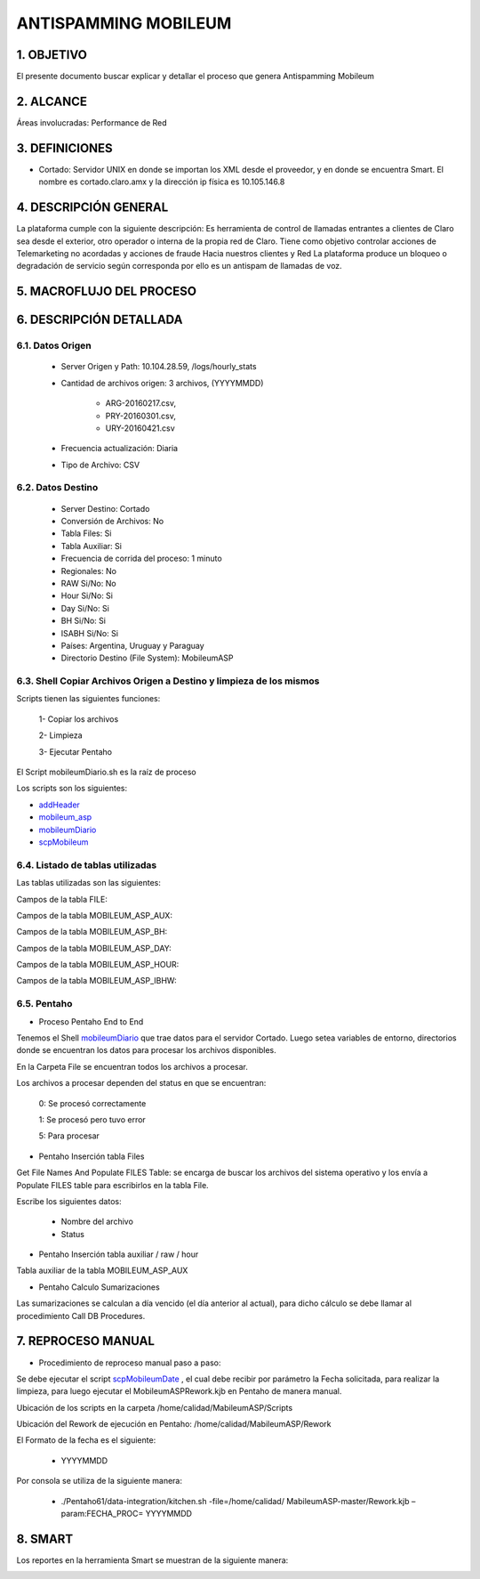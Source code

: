 ANTISPAMMING MOBILEUM
=====================

1.  OBJETIVO
------------ 

El presente documento buscar explicar y detallar el proceso que genera Antispamming Mobileum

2.  ALCANCE
-----------

Áreas involucradas: Performance de Red

3.  DEFINICIONES
----------------

• Cortado: Servidor UNIX en donde se importan los XML desde el proveedor, y en donde se encuentra Smart. El nombre es cortado.claro.amx y la dirección ip física es 10.105.146.8

4.  DESCRIPCIÓN GENERAL
-----------------------

La plataforma cumple con la siguiente descripción:
Es herramienta de control de llamadas entrantes a clientes de Claro sea desde el exterior, otro operador o interna de la propia red de Claro. Tiene como objetivo controlar acciones de Telemarketing no acordadas y acciones de fraude Hacia nuestros clientes y Red
La plataforma produce un bloqueo o degradación de servicio según corresponda por ello es un antispam de llamadas de voz.


5.  MACROFLUJO DEL PROCESO
--------------------------

.. image:: ../_static/images/mobileum/pag5.2.png
  :align: center 

6.  DESCRIPCIÓN DETALLADA
-------------------------

6.1.  Datos Origen
..................

    • Server Origen y Path: 10.104.28.59, /logs/hourly_stats

    • Cantidad de archivos origen: 3 archivos, (YYYYMMDD) 

        • ARG-20160217.csv,

        • PRY-20160301.csv, 

        • URY-20160421.csv 

    • Frecuencia actualización: Diaria

    • Tipo de Archivo: CSV

6.2.  Datos Destino
...................

    • Server Destino: Cortado

    • Conversión de Archivos: No

    • Tabla Files: Si 

    • Tabla Auxiliar: Si 

    • Frecuencia de corrida del proceso: 1 minuto

    • Regionales: No

    • RAW Si/No: No 

    • Hour Si/No: Si 

    • Day Si/No: Si

    • BH Si/No: Si

    • ISABH Si/No: Si 

    • Países: Argentina, Uruguay y Paraguay

    • Directorio Destino (File System): MobileumASP


6.3.  Shell Copiar Archivos Origen a Destino y limpieza de los mismos
.....................................................................

Scripts tienen las siguientes funciones:

  1- Copiar los archivos

  2- Limpieza

  3- Ejecutar Pentaho

El Script mobileumDiario.sh es la raíz de proceso

Los scripts son los siguientes:

.. _addHeader: ../_static/images/mobileum/addHeader.sh 

.. _mobileum_asp: ../_static/images/mobileum/mobileum_asp.sh

.. _mobileumDiario: ../_static/images/mobileum/mobileumDiario.sh

.. _scpMobileum: ../_static/images/mobileum/scpMobileum.sh

+ `addHeader`_ 

+ `mobileum_asp`_

+ `mobileumDiario`_

+ `scpMobileum`_



6.4.  Listado de tablas utilizadas
..................................

Las tablas utilizadas son las siguientes:

.. image:: ../_static/images/mobileum/pag6.png
  :align: center 

Campos de la tabla FILE:

.. image:: ../_static/images/mobileum/pag6.2.png
  :align: center 


Campos de la tabla MOBILEUM_ASP_AUX:

.. image:: ../_static/images/mobileum/pag3.png
  :align: center 


Campos de la tabla MOBILEUM_ASP_BH: 

.. image:: ../_static/images/mobileum/pag4.png
  :align: center 

Campos de la tabla MOBILEUM_ASP_DAY:

.. image:: ../_static/images/mobileum/pag4.2.png
  :align: center 

Campos de la tabla MOBILEUM_ASP_HOUR: 

.. image:: ../_static/images/mobileum/pag4.3.png
  :align: center 

Campos de la tabla MOBILEUM_ASP_IBHW: 

.. image:: ../_static/images/mobileum/pag5.png
  :align: center 

6.5.  Pentaho
.............

• Proceso Pentaho End to End 

.. image:: ../_static/images/mobileum/pag6.3.png
  :align: center 

Tenemos el Shell `mobileumDiario`_  que trae datos para el servidor Cortado. Luego setea variables de entorno, directorios donde se encuentran los datos para procesar los archivos disponibles. 

En la Carpeta File se encuentran todos los archivos a procesar.

Los archivos a procesar dependen del status en que se encuentran:

  0: Se procesó correctamente

  1: Se procesó pero tuvo error

  5: Para procesar

• Pentaho Inserción tabla Files 

Get File Names And Populate FILES Table: se encarga de buscar los archivos del sistema operativo  y los envía  a Populate FILES table  para escribirlos en la tabla File.

Escribe los siguientes datos:

  + Nombre del archivo    

  + Status

.. image:: ../_static/images/mobileum/pag8.png
  :align: center 

• Pentaho Inserción tabla auxiliar / raw / hour

Tabla auxiliar de la tabla MOBILEUM_ASP_AUX

.. image:: ../_static/images/mobileum/pag8.2.png
  :align: center 


• Pentaho Calculo Sumarizaciones

Las sumarizaciones se calculan a día vencido (el día anterior al actual), para dicho cálculo se debe llamar al procedimiento Call DB Procedures.

.. image:: ../_static/images/mobileum/pag8.3.png
  :align: center 


7.  REPROCESO MANUAL
--------------------

.. _scpMobileumDate: ../_static/images/mobileum/scpMobileumDate.sh

• Procedimiento de reproceso manual paso a paso:
 
Se debe ejecutar el script `scpMobileumDate`_ , el cual debe recibir por parámetro la Fecha solicitada, para realizar la limpieza, para luego ejecutar el MobileumASPRework.kjb en Pentaho de manera manual.

Ubicación de los scripts en la carpeta /home/calidad/MabileumASP/Scripts

Ubicación del Rework de ejecución en Pentaho: /home/calidad/MabileumASP/Rework 

El Formato de la fecha es el siguiente:

  • YYYYMMDD

Por consola se utiliza de la siguiente manera:

  • ./Pentaho61/data-integration/kitchen.sh -file=/home/calidad/ MabileumASP-master/Rework.kjb –param:FECHA_PROC= YYYYMMDD


8.  SMART
---------

Los reportes en la herramienta Smart se muestran de la siguiente manera:

.. image:: ../_static/images/mobileum/pag10.png
  :align: center 


.. image:: ../_static/images/mobileum/pag11.png
  :align: center 

.. image:: ../_static/images/mobileum/pag11.2.png
  :align: center 

.. image:: ../_static/images/mobileum/pag12.png
  :align: center 

.. image:: ../_static/images/mobileum/pag12.2.png
  :align: center 

